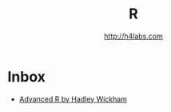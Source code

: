 #+STARTUP: showall
#+TITLE: R
#+AUTHOR: http://h4labs.com
#+HTML_HEAD: <link rel="stylesheet" type="text/css" href="/resources/css/myorg.css" />

* Inbox
+ [[http://adv-r.had.co.nz][Advanced R by Hadley Wickham]]
